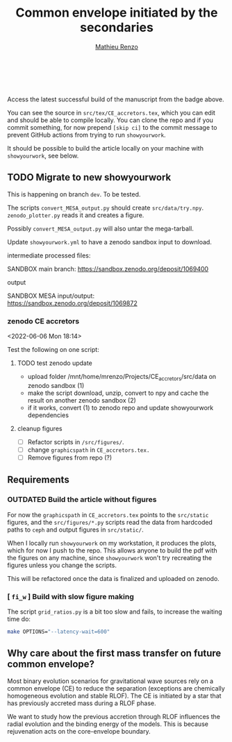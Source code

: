 #+Title: Common envelope initiated by the secondaries
#+author: [[mailto:mrenzo@flatironinstitute.org][Mathieu Renzo]]

#+BEGIN_html
<p align="center">
<a href="https://github.com/showyourwork/showyourwork">
<img width = "450" src="https://raw.githubusercontent.com/showyourwork/.github/main/images/showyourwork.png" alt="showyourwork"/>
</a>
<br>
<br>
<a href="https://github.com/mathren/CE_accretors/actions/workflows/build.yml">
<img src="https://github.com/mathren/CE_accretors/actions/workflows/build.yml/badge.svg?branch=main" alt="Article status"/>
</a>
<a href="https://github.com/mathren/CE_accretors/raw/main-pdf/arxiv.tar.gz">
<img src="https://img.shields.io/badge/article-tarball-blue.svg?style=flat" alt="Article tarball"/>
</a>
<a href="https://github.com/mathren/CE_accretors/raw/main-pdf/ms.pdf">
<img src="https://img.shields.io/badge/article-pdf-blue.svg?style=flat" alt="Read the article"/>
</a>
</p>
#+END_html

Access the latest successful build of the manuscript from the badge
above.

You can see the source in =src/tex/CE_accretors.tex=, which you can edit and
should be able to compile locally. You can clone the repo and if you
commit something, for now prepend =[skip ci]= to the commit message to
prevent GitHub actions from trying to run =showyourwork=.

It should be possible to build the article locally on your machine
with =showyourwork=, see below.

** TODO Migrate to new showyourwork

   This is happening on branch =dev=. To be tested.

   The scripts =convert_MESA_output.py= should create  =src/data/try.npy=.
   =zenodo_plotter.py= reads it and creates a figure.

   Possibly =convert_MESA_output.py= will also untar the mega-tarball.

   Update =showyourwork.yml= to have a zenodo sandbox input to download.

**** intermediate processed files:

     SANDBOX main branch: https://sandbox.zenodo.org/deposit/1069400


**** output

     SANDBOX MESA input/output: https://sandbox.zenodo.org/deposit/1069872

*** zenodo CE accretors
   <2022-06-06 Mon 18:14>

   Test the following on one script:

**** TODO test zenodo update

    - upload folder /mnt/home/mrenzo/Projects/CE_accretors/src/data on
      zenodo sandbox (1)
    - make the script download, unzip, convert to npy and cache the
      result on another zenodo sandbox (2)
    - if it works, convert (1) to zenodo repo and update showyourwork dependencies

**** cleanup figures

    - [ ] Refactor scripts in =/src/figures/=.
    - [ ] change =graphicspath= in =CE_accretors.tex.=
    - [ ] Remove figures from repo (?)


** Requirements

*** *OUTDATED* Build the article without figures

    For now the =graphicspath= in =CE_accretors.tex= points to the
    =src/static= figures, and the =src/figures/*.py= scripts read the
    data from hardcoded paths to =ceph= and output figures in
    =src/static/=.

    When I locally run =showyourwork= on my workstation, it produces the plots,
    which for now I push to the repo. This allows anyone to build the
    pdf with the figures on any machine, since =showyourwork= won't try
    recreating the figures unless you change the scripts.

    This will be refactored once the data is finalized and uploaded on
    zenodo.

*** [ =fi_w= ] Build with slow figure making

     The script =grid_ratios.py= is a
     bit too slow and fails, to increase the waiting time do:

     #+BEGIN_SRC bash
       make OPTIONS="--latency-wait=600"
     #+END_SRC

** Why care about the first mass transfer on future common envelope?

   Most binary evolution scenarios for gravitational wave sources rely
   on a common envelope (CE) to reduce the separation (exceptions are
   chemically homogeneous evolution and stable RLOF). The CE is
   initiated by a star that has previously accreted mass during a RLOF
   phase.

   We want to study how the previous accretion through RLOF influences
   the radial evolution and the binding energy of the models. This is
   because rejuvenation acts on the core-envelope boundary.
